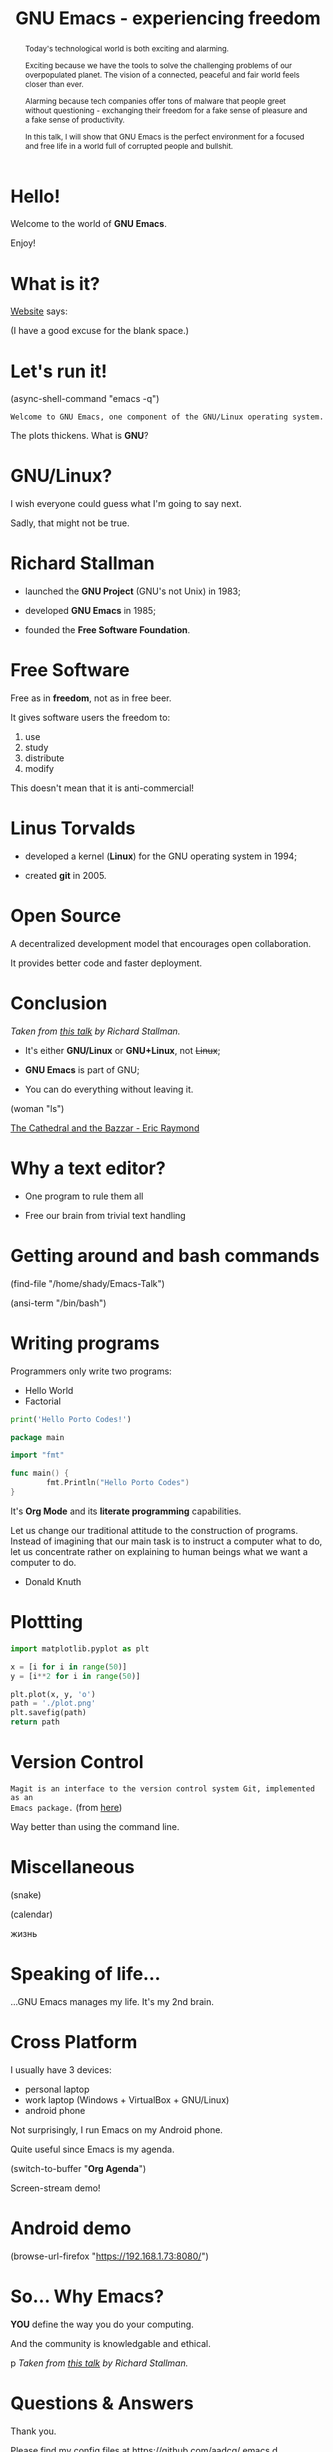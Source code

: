 #+TITLE: GNU Emacs - experiencing freedom
#+STARTUP: latexpreview showall
#+OPTIONS: author:t email:t toc:nil num:nil prop:t ^:nil
#+PROPERTY: header-args :exports code
#+EXPORT_FILE_NAME: slides.org

#+begin_comment
(org-org-export-to-org)
#+end_comment

#+BEGIN_abstract
Today's technological world is both exciting and alarming.

Exciting because we have the tools to solve the challenging problems of our
overpopulated planet. The vision of a connected, peaceful and fair world feels
closer than ever.

Alarming because tech companies offer tons of malware that people greet without
questioning - exchanging their freedom for a fake sense of pleasure and a fake
sense of productivity.

In this talk, I will show that GNU Emacs is the perfect environment for a
focused and free life in a world full of corrupted people and bullshit.
#+END_abstract

* Hello!

[[file:images/logo.png]]

Welcome to the world of *GNU Emacs*.

Enjoy!

** COMMENT
- Hi! Thanks.
- Experience with Emacs, org-mode?
- Please relate to this talk as if you're at the cinema. Please passively acept
  the fact that you don't understand wtf is going on here. This isn't a
  tutorial.
- You will have tons of questions, let's deal with them in the end.
- Focus on the WHAT, not on the HOW.

* What is it?

[[https://www.gnu.org/software/emacs/index.html][Website]] says:

(I have a good excuse for the blank space.)

** COMMENT
- A browser is indispensable nowadays. We write code by copying&pasting it from
stack overflow.

- I can access it without leaving my text editor.

- Open link

- paste a sentence

- Let's assume you have downloaded it and let's run it!

* Let's run it!

(async-shell-command "emacs -q")

=Welcome to GNU Emacs, one component of the GNU/Linux operating system.=

The plots thickens. What is *GNU*?

[[file:images/gnu.png]]

** COMMENT

* GNU/Linux?

I wish everyone could guess what I'm going to say next.

Sadly, that might not be true.

[[file:images/linus-torvalds-vs-richard-stallman.jpeg]]

** COMMENT

- the above picture sums up everything I will be telling for the next 5 minutes

- who are these people? anyone?

- we need a short historical context

* Richard Stallman

[[file:images/stallman.jpeg]]

- launched the *GNU Project* (GNU's not Unix) in 1983;

- developed *GNU Emacs* in 1985;

- founded the *Free Software Foundation*.

** COMMENT

* Free Software

Free as in *freedom*, not as in free beer.

It gives software users the freedom to:

  1) use
  2) study
  3) distribute
  4) modify

This doesn't mean that it is anti-commercial!

** COMMENT

* Linus Torvalds

[[file:images/linus.jpeg]]

- developed a kernel (*Linux*) for the GNU operating system in 1994;

- created *git* in 2005.

* Open Source

A decentralized development model that encourages open collaboration.

It provides better code and faster deployment.

** COMMENT

* Conclusion

[[file:images/free_vs_open.png]]     [[file:images/gnu+linux.png]]
/Taken from [[https://www.fsf.org/blogs/rms/20140407-geneva-tedx-talk-free-software-free-society/][this talk]] by Richard Stallman./


- It's either *GNU/Linux* or *GNU+Linux*, not +Linux+;

- *GNU Emacs* is part of GNU;

- You can do everything without leaving it.

(woman "ls")

[[pdfview:/home/shady/NextCloud/Library/The_Cathedral_and_the_Bazaar-Eric_Raymond.pdf::15][The Cathedral and the Bazzar - Eric Raymond]]

** COMMENT

- woman stands for without manual

* Why a text editor?

- One program to rule them all

- Free our brain from trivial text handling

** COMMENT
Person
(macros w counter)
(rectangles)
(sort)
(upper case)
(comma macro)

* Getting around and bash commands

(find-file "/home/shady/Emacs-Talk")

(ansi-term "/bin/bash")

** COMMENT

* Writing programs
:PROPERTIES:
:header-args:python: :results output
:END:

Programmers only write two programs:
  - Hello World
  - Factorial

#+begin_src python
  print('Hello Porto Codes!')
#+end_src

#+RESULTS:
: Hello World

#+begin_src go
  package main

  import "fmt"

  func main() {
          fmt.Println("Hello Porto Codes")
  }
#+end_src

#+RESULTS:
: Hello Porto Codes

It's *Org Mode* and its *literate programming* capabilities.


Let us change our traditional attitude to the construction of programs. Instead
of imagining that our main task is to instruct a computer what to do, let us
concentrate rather on explaining to human beings what we want a computer to do.
- Donald Knuth

** COMMENT

* Plottting
:PROPERTIES:
:header-args:python: :results file
:END:

#+begin_src python
  import matplotlib.pyplot as plt

  x = [i for i in range(50)]
  y = [i**2 for i in range(50)]

  plt.plot(x, y, 'o')
  path = './plot.png'
  plt.savefig(path)
  return path
#+end_src

#+RESULTS:
[[file:./demo.png]]

** COMMENT

* Version Control

=Magit is an interface to the version control system Git, implemented as an
Emacs package.= (from [[https://magit.vc/][here]])

Way better than using the command line.

** COMMENT

ACTION: commit current changes! and then revert.


* Miscellaneous

(snake)

(calendar)

жизнь

** COMMENT

* Speaking of life...

...GNU Emacs manages my life. It's my 2nd brain.

** COMMENT

* Cross Platform

I usually have 3 devices:

- personal laptop
- work laptop (Windows + VirtualBox + GNU/Linux)
- android phone

Not surprisingly, I run Emacs on my Android phone.

Quite useful since Emacs is my agenda.

(switch-to-buffer "*Org Agenda*")

Screen-stream demo!

** COMMENT

* Android demo

(browse-url-firefox "https://192.168.1.73:8080/")

** COMMENT

* So... Why Emacs?

*YOU* define the way you do your computing.

And the community is knowledgable and ethical.

p[[file:images/enslaved_users.png]]
/Taken from [[https://www.fsf.org/blogs/rms/20140407-geneva-tedx-talk-free-software-free-society/][this talk]] by Richard Stallman./

** COMMENT

* Questions & Answers

Thank you.

Please find my config files at [[https://github.com/aadcg/.emacs.d][https://github.com/aadcg/.emacs.d]].

Please find these slides at [[https://github.com/aadcg/Emacs-Talk][https://github.com/aadcg/Emacs-Talk]].

Licensed under the GNU Free Documentation License (copyleft).

** COMMENT
